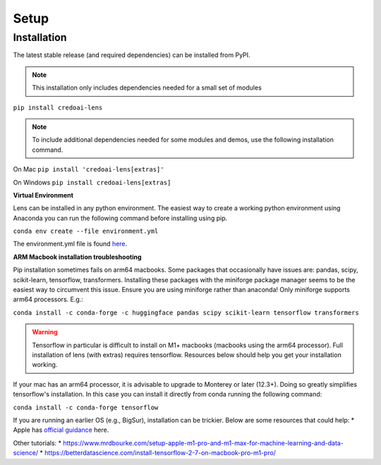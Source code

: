Setup
======

Installation
-------------

The latest stable release (and required dependencies) can be installed from PyPI.

.. note::
   This installation only includes dependencies needed for a small set of modules

``pip install credoai-lens``

.. note::
   To include additional dependencies needed for some modules and demos, use the 
   following installation command. 

On Mac
``pip install 'credoai-lens[extras]'``

On Windows
``pip install credoai-lens[extras]``


**Virtual Environment**

Lens can be installed in any python environment. The easiest way to create a working
python environment using Anaconda you can run the following command
before installing using pip.

``conda env create --file environment.yml``

The environment.yml file is found `here <https://github.com/credo-ai/credoai_lens/blob/develop/environment.yml>`_.

**ARM Macbook installation troubleshooting**

Pip installation sometimes fails on arm64 macbooks. Some packages that occasionally have issues are:
pandas, scipy, scikit-learn, tensorflow, transformers.
Installing these packages with the miniforge package manager seems to be
the easiest way to circumvent this issue. Ensure you are using miniforge rather than anaconda!
Only miniforge supports arm64 processors. E.g.:

``conda install -c conda-forge -c huggingface pandas scipy scikit-learn tensorflow transformers``

.. warning::
   Tensorflow in particular is difficult to install on M1+ macbooks (macbooks using
   the arm64 processor). Full installation of lens (with extras) requires tensorflow. 
   Resources below should help you get your installation working.

If your mac has an arm64 processor, it is advisable to upgrade to Monterey or later (12.3+). Doing
so greatly simplifies tensorflow's installation. In this case you can install it directly from
conda running the following command:

``conda install -c conda-forge tensorflow``

If you are running an earlier OS (e.g., BigSur), installation can be trickier. Below
are some resources that could help:
* Apple has `official guidance <https://github.com/apple/tensorflow_macos/issues/153>`_ here.

Other tutorials:
* https://www.mrdbourke.com/setup-apple-m1-pro-and-m1-max-for-machine-learning-and-data-science/
* https://betterdatascience.com/install-tensorflow-2-7-on-macbook-pro-m1-pro/